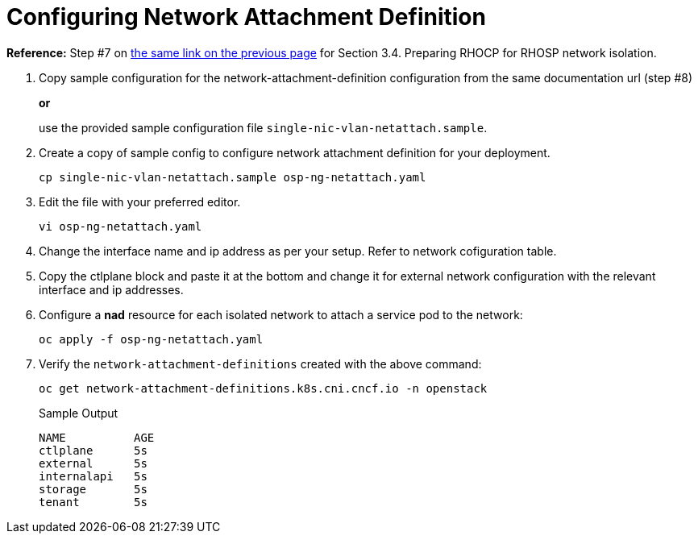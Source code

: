 = Configuring Network Attachment Definition

*Reference:* Step #7 on https://access.redhat.com/documentation/en-us/red_hat_openstack_platform/18.0-dev-preview/html-single/deploying_red_hat_openstack_platform_18.0_development_preview_3_on_red_hat_openshift_container_platform/index#proc_preparing-RHOCP-for-RHOSP-network-isolation_preparing[the same link on the previous page] for Section 3.4. Preparing RHOCP for RHOSP network isolation.

. Copy sample configuration for the network-attachment-definition configuration from the same documentation url (step #8)
+
*or*
+
use the provided sample configuration file `single-nic-vlan-netattach.sample`.

. Create a copy of sample config to configure network attachment definition for your deployment.
+
[source,bash]
----
cp single-nic-vlan-netattach.sample osp-ng-netattach.yaml
----

. Edit the file with your preferred editor. 
+
[source,bash]
----
vi osp-ng-netattach.yaml
----

. Change the interface name and ip address as per your setup. Refer to network cofiguration table.
. Copy the ctlplane block and paste it at the bottom and change it for external network configuration with the relevant interface and ip addresses.

. Configure a *nad* resource for each isolated network to attach a service pod to the network:
+
[source,bash,role=execute]
----
oc apply -f osp-ng-netattach.yaml
----

. Verify the `network-attachment-definitions` created with the above command:
+
[source,bash,role=execute]
----
oc get network-attachment-definitions.k8s.cni.cncf.io -n openstack
----
+
.Sample Output
----
NAME          AGE
ctlplane      5s
external      5s
internalapi   5s
storage       5s
tenant        5s
----


